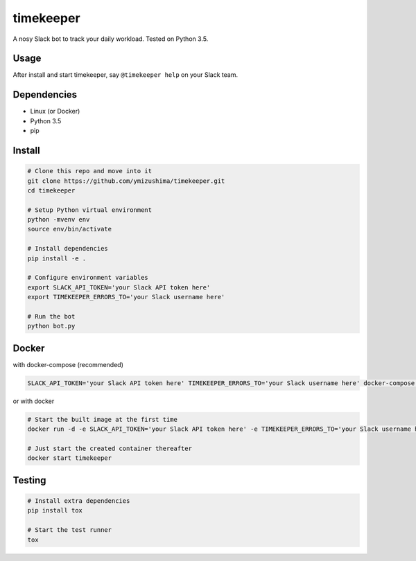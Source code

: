 timekeeper
==========

.. image:: https://travis-ci.org/ymizushima/timekeeper.svg?branch=master
   :target: https://travis-ci.org/ymizushima/timekeeper

.. image:: https://coveralls.io/repos/github/ymizushima/timekeeper/badge.svg?branch=master
   :target: https://coveralls.io/github/ymizushima/timekeeper?branch=master

A nosy Slack bot to track your daily workload.
Tested on Python 3.5.

Usage
-----

After install and start timekeeper, say ``@timekeeper help`` on your Slack team.

Dependencies
------------

- Linux (or Docker)
- Python 3.5
- pip

Install
-------

.. code:: sh

   # Clone this repo and move into it
   git clone https://github.com/ymizushima/timekeeper.git
   cd timekeeper

   # Setup Python virtual environment
   python -mvenv env
   source env/bin/activate

   # Install dependencies
   pip install -e .

   # Configure environment variables
   export SLACK_API_TOKEN='your Slack API token here'
   export TIMEKEEPER_ERRORS_TO='your Slack username here'

   # Run the bot
   python bot.py

Docker
------

with docker-compose (recommended)

.. code:: sh

   SLACK_API_TOKEN='your Slack API token here' TIMEKEEPER_ERRORS_TO='your Slack username here' docker-compose up -d


or with docker

.. code:: sh

   # Start the built image at the first time
   docker run -d -e SLACK_API_TOKEN='your Slack API token here' -e TIMEKEEPER_ERRORS_TO='your Slack username here' --name timekeeper ymizushima/timekeeper

   # Just start the created container thereafter
   docker start timekeeper

Testing
-------

.. code:: sh

   # Install extra dependencies
   pip install tox

   # Start the test runner
   tox
